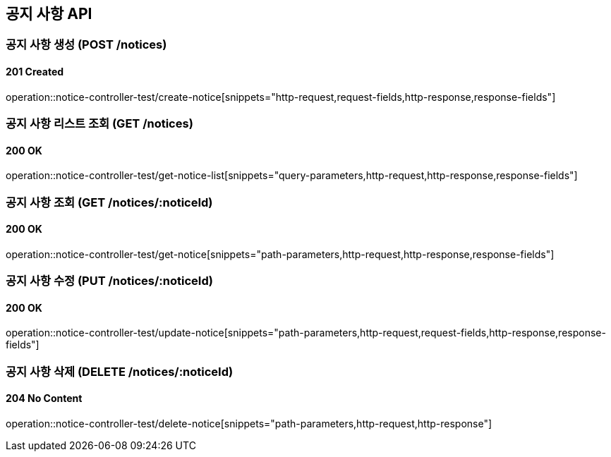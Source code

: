 == 공지 사항 API
:source-highlighter: highlightjs

=== 공지 사항 생성 (POST /notices)

==== 201 Created

====
operation::notice-controller-test/create-notice[snippets="http-request,request-fields,http-response,response-fields"]
====

=== 공지 사항 리스트 조회 (GET /notices)

==== 200 OK

====
operation::notice-controller-test/get-notice-list[snippets="query-parameters,http-request,http-response,response-fields"]
====

=== 공지 사항 조회 (GET /notices/:noticeId)

==== 200 OK

====
operation::notice-controller-test/get-notice[snippets="path-parameters,http-request,http-response,response-fields"]
====

=== 공지 사항 수정 (PUT /notices/:noticeId)

==== 200 OK

====
operation::notice-controller-test/update-notice[snippets="path-parameters,http-request,request-fields,http-response,response-fields"]
====

=== 공지 사항 삭제 (DELETE /notices/:noticeId)

==== 204 No Content

====
operation::notice-controller-test/delete-notice[snippets="path-parameters,http-request,http-response"]
====
